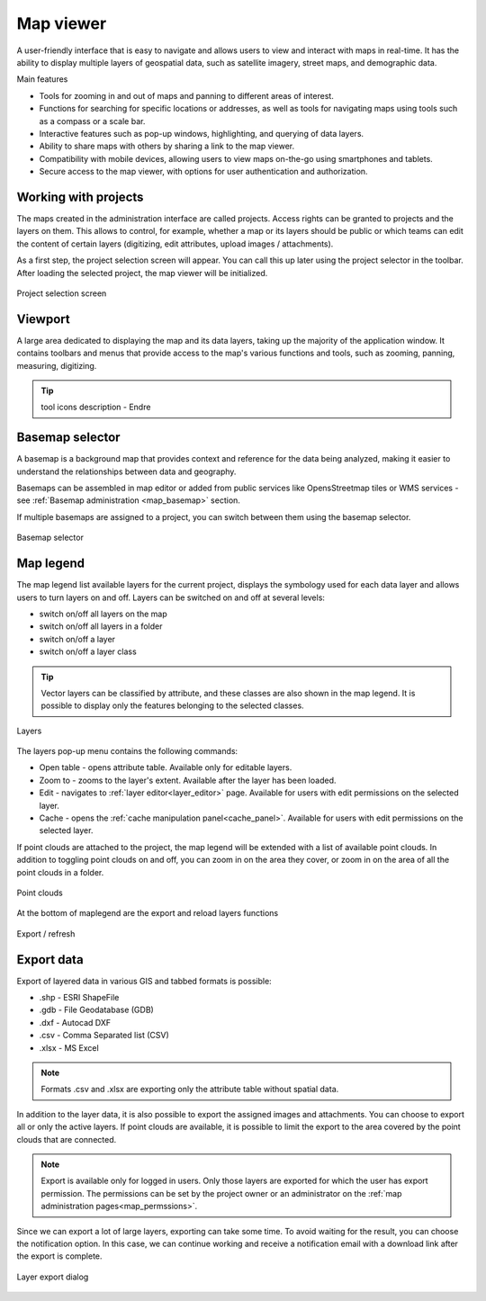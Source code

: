 .. _map_viewer:

Map viewer
==========

A user-friendly interface that is easy to navigate and allows users to view and interact with maps in real-time. It has the ability to display multiple layers of geospatial data, such as satellite imagery, street maps, and demographic data.

Main features

* Tools for zooming in and out of maps and panning to different areas of interest.

* Functions for searching for specific locations or addresses, as well as tools for navigating maps using tools such as a compass or a scale bar.

* Interactive features such as pop-up windows, highlighting, and querying of data layers.

* Ability to share maps with others by sharing a link to the map viewer.

* Compatibility with mobile devices, allowing users to view maps on-the-go using smartphones and tablets.

* Secure access to the map viewer, with options for user authentication and authorization.

Working with projects
---------------------

The maps created in the administration interface are called projects.
Access rights can be granted to projects and the layers on them.
This allows to control, for example, whether a map or its layers should be public or which teams can edit the content of certain layers
(digitizing, edit attributes, upload images / attachments).

As a first step, the project selection screen will appear.
You can call this up later using the project selector in the toolbar.
After loading the selected project, the map viewer will be initialized.

.. figure:: images/SU-select-project.jpg
   :name: select_project
   :align: center

   Project selection screen


Viewport
--------
A large area dedicated to displaying the map and its data layers, taking up the majority of the application window.
It contains toolbars and menus that provide access to the map's various functions and tools, such as zooming, panning, measuring, digitizing.

.. tip:: tool icons description - Endre

Basemap selector
----------------
A basemap is a background map that provides context and reference for the data being analyzed,
making it easier to understand the relationships between data and geography.

Basemaps can be assembled in map editor or added from public services like OpensStreetmap tiles or WMS services - see :ref:`Basemap administration <map_basemap>` section.

If multiple basemaps are assigned to a project, you can switch between them using the basemap selector.

.. figure:: images/basemap_selector.png
   :align: center

   Basemap selector


Map legend
----------
The map legend list available layers for the current project, displays the symbology used for each data layer and allows users to turn layers on and off.
Layers can be switched on and off at several levels:

* switch on/off all layers on the map
* switch on/off all layers in a folder
* switch on/off a layer
* switch on/off a layer class

.. tip:: Vector layers can be classified by attribute, and these classes are also shown in the map legend. It is possible to display only the features belonging to the selected classes.



.. figure:: images/maplegend_layers.png
   :align: center
   :width: 13cm

   Layers

The layers pop-up menu contains the following commands:

* Open table - opens attribute table. Available only for editable layers.
* Zoom to - zooms to the layer's extent. Available after the layer has been loaded.
* Edit - navigates to :ref:`layer editor<layer_editor>` page. Available for users with edit permissions on the selected layer.
* Cache - opens the :ref:`cache manipulation panel<cache_panel>`. Available for users with edit permissions on the selected layer.

If point clouds are attached to the project, the map legend will be extended with a list of available point clouds. In addition to toggling point clouds on and off, you can zoom in on the area they cover, or zoom in on the area of all the point clouds in a folder.

.. figure:: images/maplegend_pointclouds.png
   :align: center
   :width: 10cm

   Point clouds

At the bottom of maplegend are the export and reload layers functions

.. figure:: images/maplegend_footer.png
   :align: center

   Export / refresh


Export data
-----------

Export of layered data in various GIS and tabbed formats is possible:

* .shp - ESRI ShapeFile
* .gdb - File Geodatabase (GDB)
* .dxf - Autocad DXF
* .csv - Comma Separated list (CSV)
* .xlsx - MS Excel

.. note:: Formats .csv and .xlsx are exporting only the attribute table without spatial data.

In addition to the layer data, it is also possible to export the assigned images and attachments.
You can choose to export all or only the active layers.
If point clouds are available, it is possible to limit the export to the area covered by the point clouds that are connected.

.. note:: Export is available only for logged in users. Only those layers are exported for which the user has export permission. The permissions can be set by the project owner or an administrator on the :ref:`map administration pages<map_permssions>`.

Since we can export a lot of large layers, exporting can take some time. To avoid waiting for the result, you can choose the notification option. In this case, we can continue working and receive a notification email with a download link after the export is complete.

.. figure:: images/layer_export.png
   :align: center
   :width: 12cm

   Layer export dialog
